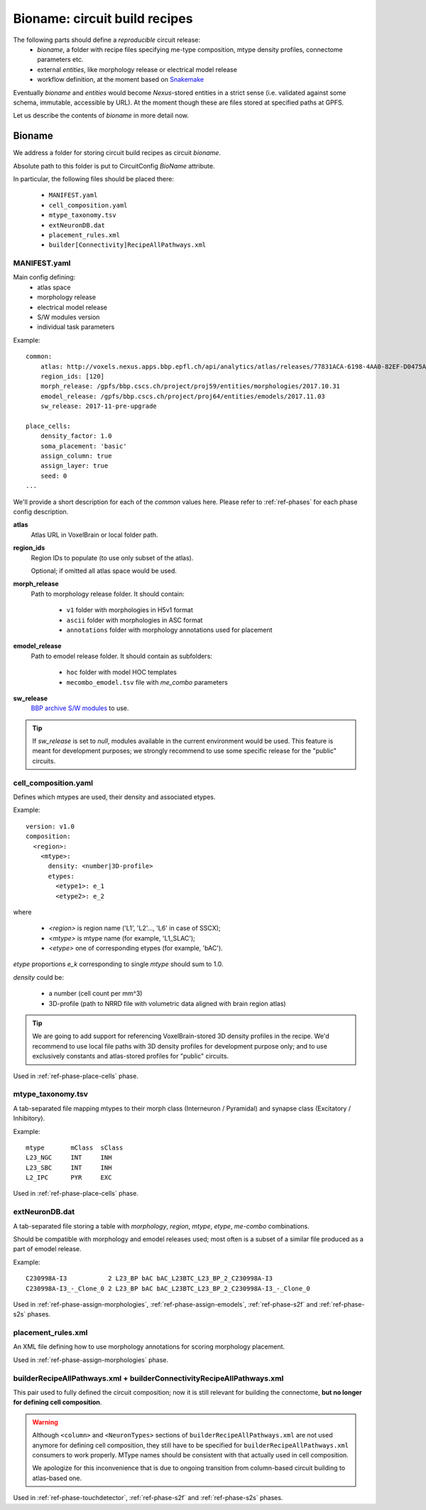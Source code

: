 .. _ref-bioname:

Bioname: circuit build recipes
==============================

The following parts should define a *reproducible* circuit release:
 * `bioname`, a folder with recipe files specifying me-type composition, mtype density profiles, connectome parameters etc.
 * external `entities`, like morphology release or electrical model release
 * workflow definition, at the moment based on `Snakemake <http://snakemake.readthedocs.io/en/stable/index.html>`_

Eventually `bioname` and `entities` would become `Nexus`-stored entities in a strict sense (i.e. validated against some schema, immutable, accessible by URL). At the moment though these are files stored at specified paths at GPFS.

Let us describe the contents of `bioname` in more detail now.


Bioname
-------

We address a folder for storing circuit build recipes as circuit `bioname`.

Absolute path to this folder is put to CircuitConfig *BioName* attribute.

In particular, the following files should be placed there:

 * ``MANIFEST.yaml``
 * ``cell_composition.yaml``
 * ``mtype_taxonomy.tsv``
 * ``extNeuronDB.dat``
 * ``placement_rules.xml``
 * ``builder[Connectivity]RecipeAllPathways.xml``


MANIFEST.yaml
~~~~~~~~~~~~~

Main config defining:
 * atlas space
 * morphology release
 * electrical model release
 * S/W modules version
 * individual task parameters

Example:
::
    common:
        atlas: http://voxels.nexus.apps.bbp.epfl.ch/api/analytics/atlas/releases/77831ACA-6198-4AA0-82EF-D0475A4E0647
        region_ids: [120]
        morph_release: /gpfs/bbp.cscs.ch/project/proj59/entities/morphologies/2017.10.31
        emodel_release: /gpfs/bbp.cscs.ch/project/proj64/entities/emodels/2017.11.03
        sw_release: 2017-11-pre-upgrade

    place_cells:
        density_factor: 1.0
        soma_placement: 'basic'
        assign_column: true
        assign_layer: true
        seed: 0
    ...

We'll provide a short description for each of the *common* values here.
Please refer to :ref:`ref-phases` for each phase config description.

**atlas**
    Atlas URL in VoxelBrain or local folder path.

**region_ids**
    Region IDs to populate (to use only subset of the atlas).

    Optional; if omitted all atlas space would be used.

**morph_release**
    Path to morphology release folder.
    It should contain:
      * ``v1`` folder with morphologies in H5v1 format
      * ``ascii`` folder with morphologies in ASC format
      * ``annotations`` folder with morphology annotations used for placement

**emodel_release**
    Path to emodel release folder.
    It should contain as subfolders:
      * ``hoc`` folder with model HOC templates
      * ``mecombo_emodel.tsv`` file with *me_combo* parameters

**sw_release**
    `BBP archive S/W modules <https://bbpteam.epfl.ch/project/spaces/display/BBPHPC/BBP+ARCHIVE+SOFTWARE+MODULES>`_ to use.

.. tip::
    If `sw_release` is set to `null`, modules available in the current environment would be used. This feature is meant for development purposes; we strongly recommend to use some specific release for the "public" circuits.


cell_composition.yaml
~~~~~~~~~~~~~~~~~~~~~
Defines which mtypes are used, their density and associated etypes.

Example:
::
    version: v1.0
    composition:
      <region>:
        <mtype>:
          density: <number|3D-profile>
          etypes:
            <etype1>: e_1
            <etype2>: e_2

where

 * `<region>` is region name ('L1', 'L2'..., 'L6' in case of SSCX);
 * `<mtype>` is mtype name (for example, 'L1_SLAC');
 * `<etype>` one of corresponding etypes (for example, 'bAC').

`etype` proportions `e_k` corresponding to single `mtype` should sum to 1.0.

`density` could be:

 * a number (cell count per mm^3)
 * 3D-profile (path to NRRD file with volumetric data aligned with brain region atlas)

.. tip::
    We are going to add support for referencing VoxelBrain-stored 3D density profiles in the recipe.
    We'd recommend to use local file paths with 3D density profiles for development purpose only; and to use exclusively constants and atlas-stored profiles for "public" circuits.

Used in :ref:`ref-phase-place-cells` phase.


mtype_taxonomy.tsv
~~~~~~~~~~~~~~~~~~

A tab-separated file mapping mtypes to their morph class (Interneuron / Pyramidal) and synapse class (Excitatory / Inhibitory).

Example:
::
    mtype       mClass  sClass
    L23_NGC     INT     INH
    L23_SBC     INT     INH
    L2_IPC      PYR     EXC

Used in :ref:`ref-phase-place-cells` phase.


extNeuronDB.dat
~~~~~~~~~~~~~~~

A tab-separated file storing a table with `morphology`, `region`, `mtype`, `etype`, `me-combo` combinations.

Should be compatible with morphology and emodel releases used; most often is a subset of a similar file produced as a part of emodel release.

Example:
::
  C230998A-I3           2 L23_BP bAC bAC_L23BTC_L23_BP_2_C230998A-I3
  C230998A-I3_-_Clone_0 2 L23_BP bAC bAC_L23BTC_L23_BP_2_C230998A-I3_-_Clone_0

Used in :ref:`ref-phase-assign-morphologies`, :ref:`ref-phase-assign-emodels`, :ref:`ref-phase-s2f` and :ref:`ref-phase-s2s` phases.


placement_rules.xml
~~~~~~~~~~~~~~~~~~~

An XML file defining how to use morphology annotations for scoring morphology placement.

Used in :ref:`ref-phase-assign-morphologies` phase.


builderRecipeAllPathways.xml + builderConnectivityRecipeAllPathways.xml
~~~~~~~~~~~~~~~~~~~~~~~~~~~~~~~~~~~~~~~~~~~~~~~~~~~~~~~~~~~~~~~~~~~~~~~

This pair used to fully defined the circuit composition; now it is still relevant for building the connectome, **but no longer for defining cell composition**.

.. warning::
    Although ``<column>`` and ``<NeuronTypes>`` sections of ``builderRecipeAllPathways.xml`` are not used anymore for defining cell composition, they still have to be specified for ``builderRecipeAllPathways.xml`` consumers to work properly. MType names should be consistent with that actually used in cell composition.

    We apologize for this inconvenience that is due to ongoing transition from column-based circuit building to atlas-based one.

Used in :ref:`ref-phase-touchdetector`, :ref:`ref-phase-s2f` and :ref:`ref-phase-s2s` phases.
